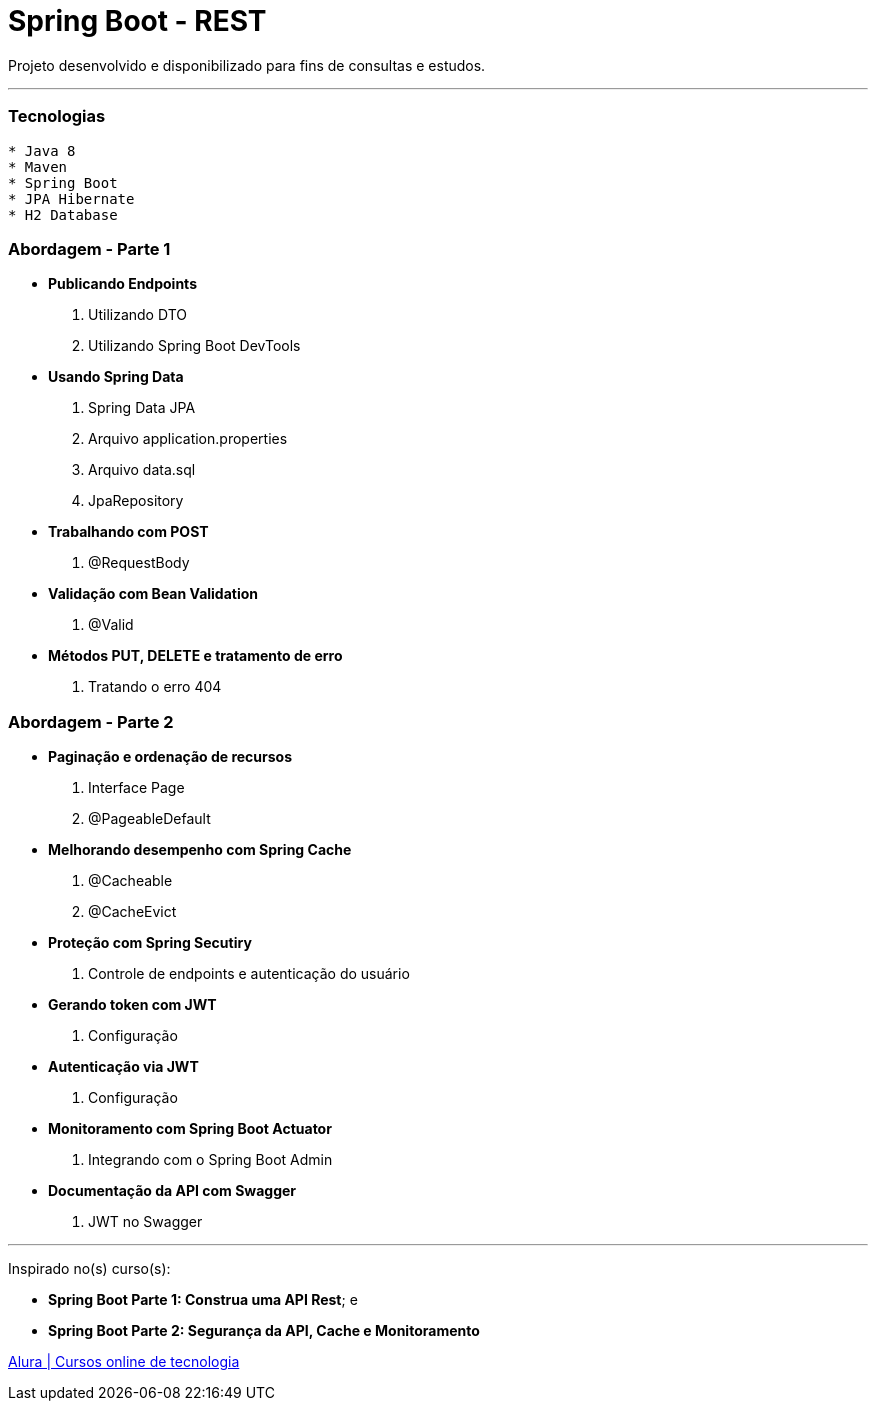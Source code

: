 = Spring Boot - REST

Projeto desenvolvido e disponibilizado para fins de consultas e estudos.

---

=== Tecnologias
----
* Java 8
* Maven
* Spring Boot
* JPA Hibernate
* H2 Database
----

=== Abordagem - Parte 1

* *Publicando Endpoints*
    . Utilizando DTO
    . Utilizando Spring Boot DevTools
* *Usando Spring Data*
    . Spring Data JPA
    . Arquivo application.properties
    . Arquivo data.sql
    . JpaRepository
* *Trabalhando com POST*
    . @RequestBody
* *Validação com Bean Validation*
    . @Valid
* *Métodos PUT, DELETE e tratamento de erro*
    . Tratando o erro 404

=== Abordagem - Parte 2

* *Paginação e ordenação de recursos*
    . Interface Page
    . @PageableDefault
* *Melhorando desempenho com Spring Cache*
    . @Cacheable
    . @CacheEvict
* *Proteção com Spring Secutiry*
    . Controle de endpoints e autenticação do usuário
* *Gerando token com JWT*
    . Configuração
* *Autenticação via JWT*
    . Configuração
* *Monitoramento com Spring Boot Actuator*
    . Integrando com o Spring Boot Admin
* *Documentação da API com Swagger*
    . JWT no Swagger

---

Inspirado no(s) curso(s):

* *Spring Boot Parte 1: Construa uma API Rest*; e
* *Spring Boot Parte 2: Segurança da API, Cache e Monitoramento*

https://www.alura.com.br/[Alura | Cursos online de tecnologia]

